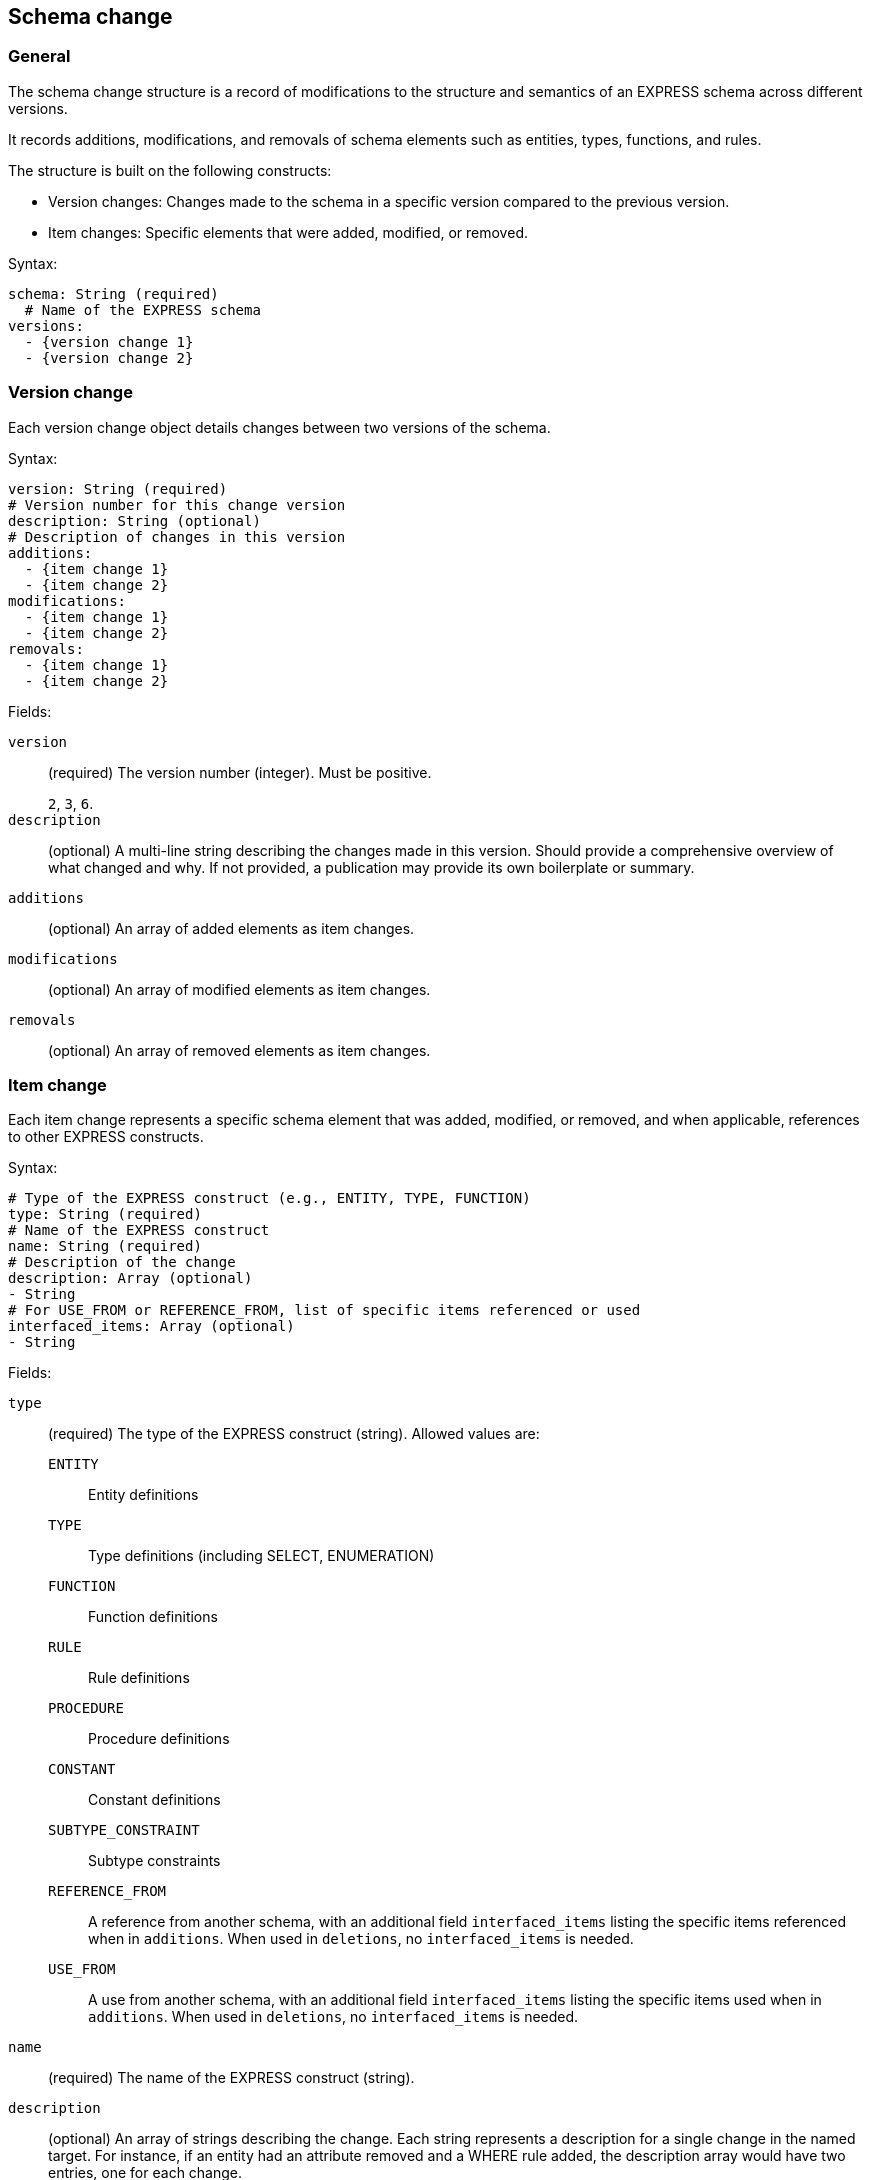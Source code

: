 
[[schema-change]]
== Schema change

=== General

The schema change structure is a record of modifications to the structure and
semantics of an EXPRESS schema across different versions.

It records additions, modifications, and removals of schema elements such as
entities, types, functions, and rules.

The structure is built on the following constructs:

* Version changes: Changes made to the schema in a specific version compared to
the previous version.

* Item changes: Specific elements that were added, modified, or removed.

Syntax:

[source,yaml]
----
schema: String (required)
  # Name of the EXPRESS schema
versions:
  - {version change 1}
  - {version change 2}
----


=== Version change

Each version change object details changes between two versions of the schema.

Syntax:

[source,yaml]
----
version: String (required)
# Version number for this change version
description: String (optional)
# Description of changes in this version
additions:
  - {item change 1}
  - {item change 2}
modifications:
  - {item change 1}
  - {item change 2}
removals:
  - {item change 1}
  - {item change 2}
----

Fields:

`version`:: (required) The version number (integer). Must be positive.
+
[example]
`2`, `3`, `6`.

`description`:: (optional) A multi-line string describing the changes made in
this version. Should provide a comprehensive overview of what changed and why.
If not provided, a publication may provide its own boilerplate or summary.

`additions`:: (optional) An array of added elements as item changes.

`modifications`:: (optional) An array of modified elements as item changes.

`removals`:: (optional) An array of removed elements as item changes.



=== Item change

Each item change represents a specific schema element that was added, modified,
or removed, and when applicable, references to other EXPRESS constructs.

Syntax:

[source,yaml]
----
# Type of the EXPRESS construct (e.g., ENTITY, TYPE, FUNCTION)
type: String (required)
# Name of the EXPRESS construct
name: String (required)
# Description of the change
description: Array (optional)
- String
# For USE_FROM or REFERENCE_FROM, list of specific items referenced or used
interfaced_items: Array (optional)
- String
----

Fields:

`type`:: (required) The type of the EXPRESS construct (string). Allowed values
are:

`ENTITY`::: Entity definitions
`TYPE`::: Type definitions (including SELECT, ENUMERATION)
`FUNCTION`::: Function definitions
`RULE`::: Rule definitions
`PROCEDURE`::: Procedure definitions
`CONSTANT`::: Constant definitions
`SUBTYPE_CONSTRAINT`::: Subtype constraints
`REFERENCE_FROM`::: A reference from another schema, with an additional field
`interfaced_items` listing the specific items referenced when in `additions`.
When used in `deletions`, no `interfaced_items` is needed.
`USE_FROM`::: A use from another schema, with an additional field `interfaced_items`
listing the specific items used when in `additions`. When used in `deletions`, no
`interfaced_items` is needed.

`name`:: (required) The name of the EXPRESS construct (string).

`description`:: (optional) An array of strings describing the change. Each
string represents a description for a single change in the named target.
For instance, if an entity had an attribute removed and a WHERE rule added, the
description array would have two entries, one for each change.
+
[example]
====
[source,yaml]
----
---
schema: Additive_manufacturing_part_and_build_information_arm
versions:
- version: '2'
  modifications:
  - type: ENTITY
    name: Additive_manufacturing_build_direction_element
    description:
    - Remove Attribute 'identified_item'
    - Remove DERIVE 'element_name'
    - Add WHERE 'WR1'
    - Figure updated
----
====

`interfaced_items`:: (optional) For `USE_FROM` or `REFERENCE_FROM`, an array of
specific items referenced or used. Not needed when in `deletions`.
+
[example]
====
[source,yaml]
----
---
schema: Document_and_version_identification_mim
versions:
- version: '2'
  deletions:
  - type: USE_FROM
    name: Product_identification_mim
- version: '3'
  additions:
  - type: USE_FROM
    name: product_definition_schema
    interfaced_items:
    - product_category
    - product_related_product_category
----
====
